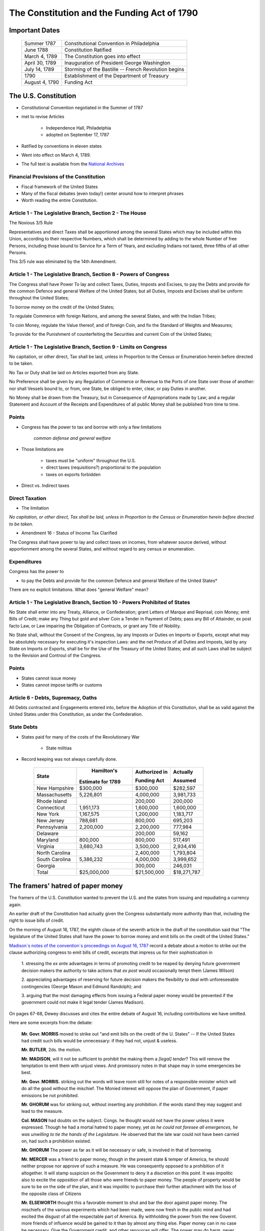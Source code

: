 .. _act1790:

*******************************************************
The Constitution and the Funding Act of 1790
*******************************************************

Important Dates
===============

    +--------------------+----------------------------------------------------------------+
    | Summer 1787        | Constitutional Convention in Philadelphia                      |
    +--------------------+----------------------------------------------------------------+
    | June 1788          | Constitution Ratified                                          |
    +--------------------+----------------------------------------------------------------+
    | March 4, 1789      | The Constitution goes into effect                              |
    +--------------------+----------------------------------------------------------------+
    | April 30, 1789     | Inauguration of President George Washington                    |
    +--------------------+----------------------------------------------------------------+
    | July 14, 1789      | Storming of the Bastille -- French Revolution begins           | 
    +--------------------+----------------------------------------------------------------+
    | 1790               | Establishment of the Department of Treasury                    |
    +--------------------+----------------------------------------------------------------+
    | August 4, 1790     | Funding Act                                                    |
    +--------------------+----------------------------------------------------------------+

The U.S. Constitution
======================

* Constitutional Convention negotiated in the Summer of 1787

* met to revise Articles

    * Independence Hall, Philadelphia
    * adopted on September 17, 1787

* Ratified by conventions in eleven states

* Went into effect on March 4, 1789.

* The full text is available from the `National Archives`_

.. _National Archives: http://www.archives.gov/exhibits/charters/constitution.html

Financial Provisions of the Constitution
-----------------------------------------

* Fiscal framework of the United States

* Many of the fiscal debates (even today!) center around how to interpret phrases

* Worth reading the entire Constitution.

Article 1 - The Legislative Branch, Section 2 - The House
----------------------------------------------------------

The Noxious 3/5 Rule

Representatives and direct Taxes shall be apportioned among the several States which may be
included within this Union, according to their respective Numbers, which shall be determined by
adding to the whole Number of free Persons, including those bound to Service for a Term of Years,
and excluding Indians not taxed, three fifths of all other Persons.

This 3/5 rule was eliminated by the 14th Amendment.


Article 1 - The Legislative Branch, Section 8 - Powers of Congress
-------------------------------------------------------------------

The Congress shall have Power To lay and collect Taxes, Duties, Imposts and Excises, to pay the
Debts and provide for the common Defence and general Welfare of the United States; but all Duties,
Imposts and Excises shall be uniform throughout the United States;

To borrow money on the credit of the United States;

To regulate Commerce with foreign Nations, and among the several States, and with the Indian Tribes;

To coin Money, regulate the Value thereof, and of foreign Coin, and fix the Standard of Weights
and Measures;

To provide for the Punishment of counterfeiting the Securities and current Coin of the United
States;

Article 1 - The Legislative Branch, Section 9 - Limits on Congress
-------------------------------------------------------------------

No capitation, or other direct, Tax shall be laid, unless in Proportion to the Census or
Enumeration herein before directed to be taken.

No Tax or Duty shall be laid on Articles exported from any State.

No Preference shall be given by any Regulation of Commerce or Revenue to the Ports of one State
over those of another: nor shall Vessels bound to, or from, one State, be obliged to enter, clear,
or pay Duties in another.

No Money shall be drawn from the Treasury, but in Consequence of Appropriations made by Law; and a
regular Statement and Account of the Receipts and Expenditures of all public Money shall be
published from time to time.

Points
-------


* Congress has the power to tax and borrow with only a few limitations

              *common defense and general welfare*

* Those limitations are

      * taxes must be "uniform" throughout the U.S.
      * direct taxes (requisitions?) proportional to the population
      * taxes on exports forbidden

* Direct vs. Indirect taxes

Direct Taxation
---------------

* The limitation

*No capitation, or other direct, Tax shall be laid, unless in Proportion to the Census or
Enumeration herein before directed to be taken.*


* Amendment 16 - Status of Income Tax Clarified

The Congress shall have power to lay and collect taxes on incomes, from whatever source
derived, without apportionment among the several States, and without regard to any census or
enumeration.

Expenditures
------------

Congress has the power to

* to pay the Debts and provide for the common Defence and general Welfare of the United States*

There are no explicit limitations.  What does "general Welfare" mean?

Article 1 - The Legislative Branch, Section 10 - Powers Prohibited of States
-----------------------------------------------------------------------------

No State shall enter into any Treaty, Alliance, or Confederation; grant Letters of Marque and
Reprisal; coin Money; emit Bills of Credit; make any Thing but gold and silver Coin a Tender in
Payment of Debts; pass any Bill of Attainder, ex post facto Law, or Law impairing the Obligation
of Contracts, or grant any Title of Nobility.

No State shall, without the Consent of the Congress, lay any Imposts or Duties on Imports or
Exports, except what may be absolutely necessary for executing it's inspection Laws: and the net
Produce of all Duties and Imposts, laid by any State on Imports or Exports, shall be for the Use
of the Treasury of the United States; and all such Laws shall be subject to the Revision and
Controul of the Congress.

Points
-------

* States cannot issue money

* States cannot impose tariffs or customs

Article 6 - Debts, Supremacy, Oaths
------------------------------------

All Debts contracted and Engagements entered into,
before the Adoption of this Constitution, shall be as valid
against the United States under this Constitution, as under the Confederation.

State Debts
------------

* States paid for  many of the costs of the Revolutionary War

        * State militias

* Record keeping was not always carefully done.

   
     +----------------+--------------------+---------------------+---------------+
     |  State         |  Hamilton's        | Authorized in       |  Actually     |
     +                +                    +                     +               +
     |                | Estimate for 1789  | Funding Act         |  Assumed      |
     +================+====================+=====================+===============+   
     | New Hampshire  |    \$300,000       |    \$300,000        |    \$282,597  |
     +----------------+--------------------+---------------------+---------------+
     | Massachusetts  |    5,226,801       |    4,000,000        |    3,981,733  | 
     +----------------+--------------------+---------------------+---------------+
     | Rhode Island   |                    |      200,000        |      200,000  | 
     +----------------+--------------------+---------------------+---------------+
     | Connecticut    |    1,951,173       |    1,600,000        |    1,600,000  |  
     +----------------+--------------------+---------------------+---------------+
     | New York       |    1,167,575       |    1,200,000        |    1,183,717  | 
     +----------------+--------------------+---------------------+---------------+
     | New Jersey     |      788,681       |      800,000        |      695,203  | 
     +----------------+--------------------+---------------------+---------------+
     | Pennsylvania   |    2,200,000       |    2,200,000        |      777,984  | 
     +----------------+--------------------+---------------------+---------------+
     | Delaware       |                    |      200,000        |       59,162  | 
     +----------------+--------------------+---------------------+---------------+
     | Maryland       |      800,000       |      800,000        |      517,491  | 
     +----------------+--------------------+---------------------+---------------+
     | Virginia       |    3,680,743       |    3,500,000        |    2,934,416  | 
     +----------------+--------------------+---------------------+---------------+
     | North Carolina |                    |    2,400,000        |    1,793,804  | 
     +----------------+--------------------+---------------------+---------------+
     | South Carolina |    5,386,232       |    4,000,000        |    3,999,652  | 
     +----------------+--------------------+---------------------+---------------+
     | Georgia        |                    |      300,000        |      246,031  | 
     +----------------+--------------------+---------------------+---------------+
     | Total          |  \$25,000,000      |   \$21,500,000      | \$18,271,787  |
     +----------------+--------------------+---------------------+---------------+


The framers' hatred of paper money
==================================

The framers of the U.S. Constitution wanted to prevent the U.S. and the states from issuing and repudiating a currency again.

An earlier draft of the Constitution had actually given the Congress substantially more authority than that, including the right to issue bills of credit.

On the morning of August 16, 1787, the eighth clause of the seventh article in the draft of the constitution said
that "The legislature of the United States shall have the power to borrow money and emit bills on the credit of the United States."   

`Madison\`s notes of the convention\`s proceedings on August 16, 1787`_  record a debate about a motion 
to strike out the clause authorizing congress to emit bills of credit, 
excerpts that impress us for their sophistication in

.. _Madison\`s notes of the convention\`s proceedings on August 16, 1787: http://avalon.law.yale.edu/18th_century/debates_816.asp

   1. stressing the *ex ante* advantages in terms of promoting credit to be reaped by denying future 
   government decision makers the authority to take actions that *ex post*  would occasionally tempt 
   them (James Wilson)  
   
   2. appreciating  advantages of reserving for future decision makers the flexibility to deal with 
   unforeseeable contingencies (George Mason and Edmund Randolph); and  
   
   3. arguing that the most damaging effects from issuing a Federal paper money would be prevented if the 
   government could not make it  legal tender (James Madison).
   
On pages 67-68, Dewey discusses and cites the entire debate of August 16, including contributions we have omitted.

Here are some excerpts from the debate:

    **Mr. Govr. MORRIS** moved to strike out "and emit bills on the credit of the U. States" -- If
    the United States had credit such bills would be unnecessary: if they had not, unjust  \& useless.

    **Mr. BUTLER**, 2ds. the motion.

    **Mr. MADISON**, will it not be sufficient to prohibit the making them
    a *[legal] tender*? This will remove the temptation to emit
    them with unjust views. And promissory notes in that shape may in
    some emergencies be best.

    **Mr. Govr. MORRIS.** striking out the words will leave room still for
    notes of a responsible minister which will do all the good without
    the mischief. The Monied interest will oppose the plan of
    Government, if paper emissions be not prohibited.

    **Mr. GHORUM** was for striking out, without inserting any prohibition. 
    if the words stand they may suggest and lead to the measure.

    **Col.  MASON** had doubts on the subject. Congs. he thought
    would not have the power unless it were expressed. Though he had a
    mortal hatred to paper money, yet *as he could not foresee all
    emergences, he was unwilling to tie the hands of the Legislature.*
    He observed that the late war could not have been carried on, had
    such a prohibition existed.

    **Mr. GHORUM** The power as far as it will be necessary or safe, is involved in that of borrowing.

    **Mr. MERCER** was a friend to paper money, though in the present state  \& temper of America, 
    he should neither propose nor approve of such a measure.  He was consequently opposed 
    to a prohibition of it altogether. It will stamp suspicion on the Government to deny 
    it a discretion on this point. It was impolitic also to excite the opposition 
    of all those who were friends to paper money. The people of 
    property would be sure to be on the side of the plan, and it 
    was impolitic to purchase their further attachment with the loss of the opposite class of Citizens

    **Mr. ELSEWORTH** thought this a favorable moment to shut and bar the door against paper money.
    The mischiefs of the various experiments which had been made, were
    now fresh in the public mind and had excited the disgust of all
    the respectable part of America. By withholding the power from the
    new Governt. more friends of influence would be gained to it than
    by almost any thing else. Paper money can in no case be necessary.
    Give the Government credit, and other resources will offer. The
    power may do harm, never good.

    **Mr. RANDOLPH**, notwithstanding his antipathy to paper money, could
    not agree to strike out the words, as *he could not foresee
    all the occasions which might arise.*

    **Mr. WILSON.** It will have a most salutary influence on the credit
    of the U. States to remove the possibility of paper money. This
    expedient can never succeed whilst its mischiefs are remembered,
    and as long as it can be resorted to, it will be a bar to other
    resources.

    **Mr. BUTLER.** remarked that paper was a legal tender in no Country in Europe.
    He was urgent for disarming the Government of such a power.

    **Mr. MASON** was still averse to tying the hands of the Legislature
    altogether. If there was no example in Europe as just remarked, it
    might be observed on the other side, that there was none in which
    the Government was restrained on this head.

    **Mr. READ,** thought the words, if not struck out, would be as
    alarming as the mark of the Beast in Revelations.

    **Mr. LANGDON** had rather reject the whole plan than retain the three
    words "and emit bills".

    On the motion for striking out

    N. H. ay. Mas. ay. Ct ay. N. J. no. Pa. ay. Del. ay. Md. no. Va.
    ay. [FN23] N. C. ay. S. C. ay. Geo. ay.

The motion to strike out carried 9 states to 2, but the Convention did not  go further and  
impose an explicit prohibition. 

Thus, the framers opted for silence instead of  explicitly prohibiting the federal government
from issuing bills of credit. 

Nevertheless, during the first three quarters of the nineteenth century, it was widely believed 
that the framers had intended to shut the door on making
a paper money a legal tender, and that the fact that they did not go further and
explicitly prohibit the federal government from issuing bills of credit simply reflected the 
constitutional convention delegates' presumption that powers not explicitly awarded should be 
understood to be denied to Congress.

Or could it have reflected a preference for leaving some ambiguity about their intentions 
as a concession to George Mason's argument about unforeseen contingencies.

His extensive review of the documentary record convinced
Bancroft [Bancroft1886]_ that  the  framers intended that
Congress not be permitted to make a paper currency a legal tender:

     *The refusal of the convention to confer on the legislature of the United States the power to emit bills of credit or irredeemable paper money in any form is so complete that according to all rules by which public documents are interpreted, it should not be treated as questionable;*
     
See page 43 of [Bancroft1886]_.
 
To strengthen his point, Bancroft cited rousing statements from Washington, Madison, and 
many others deploring the evils that flow when government makes
a paper currency a legal tender.    

In light of the tone of the debate reported by Madison and  Bancroft's evidence,
to represent the consensus of opinion before the civil war, Bancroft quoted Daniel Webster:

     *Most unquestionably there is no legal tender, and there can be no legal tender, in this country, 
     under the authority of this government or any other but gold and silver, either the coinage of our 
     own mints or foreign coins, at rates regulated by congress. This is a constitutional 
     principle, perfectly plain, and of the very highest importance. The states are expressly prohibited 
     from making anything but gold and silver a tender in payment of debts; and although no such express 
     prohibition is applied to congress, yet as congress has no power granted to it in this respect, 
     but to coin money and to regulate the value of foreign coins, it clearly has no power to substitute 
     paper, or anything else, for coin as a tender in payment of debts and in discharge of contracts.*

Extract from a speech delivered by Daniel Webster in the Senate of the United States on the 21st of December 
1836 on the subject of the Specie Circular, quoted by [Bancroft1886], page 93.

Bancroft's review of the historical evidence was prompted by his disapproval of the Supreme Court's 1884
decision in  *Juilliard v Greenman*, which uphold the Union's making greenback a legal tender during the civil war.

The court reasoned that because Congress had the power to pay debts,  it could do so by any means not expressly 
prohibited by the constitution; and that little  attention needed to be paid to the debates and votes at the 
constitutional convention because it was difficult to glean a consensus from them; that Congress's power to 
borrow money included the power to issue obligations in any appropriate form, including hand-to-hand
currency; and that the authority to  issue  legal tender notes accompanied the right of coinage.  

See p.366-67 of [Dewey1903].

As we will see,  by 1884, outcomes of decisions of President Ulysses S. Grant and the post-Civil War Republican 
Congresses had removed the stigma that Madison
and his colleagues had cast against Federal legal tender paper money. 

Hamilton's *Report Relative to a Provision for the Support of Public Credit*
=============================================================================

.. figure:: _static/images/Alexander-Hamilton.jpg
    :scale: 60%
    :align: center
    
    **Alexander Hamilton**

* The Report without the tables is available `here`_

.. _here: http://oll.libertyfund.org/index.php?option=com_content&task=view&id=1058&Itemid=264

* January 1790, 

* Debt was "the price of liberty"

* Recommended that Congress pass a law withe four components

    1. repay the foreign debt with interest at face value

    2. issue a set of new bonds, without a maturity date, to refinance the domestic debt

    3. assume the state debt debts

    4. lower the interest rate on debt to 4 percent, but set aside money from import duties to pay interest.


* Hamilton wanted to change people's expectations about

.. math::
       \sum_{j=1}^{\infty} \left(\frac{1}{1+r}\right)^{j}(T_{t+j} - G_{t+j})

* What are the cost and benefits?

* Who are the winners and losers?

The Funding Act of August 4, 1790
----------------------------------

* Followed the recommendations of Hamilton's *Report on Public Credit* this act authorized three new loans

    1. Six per cent stock  --  paying six percent interest.

    2.  Deferred Six per cent stock  -- paying no interest until 1801, then six percent afterwards

    3.  Three per cent stock -- paying three percent interest

* Footnote: During this period the term "stock" often refereed to assets that today we refer to as "bonds".

* Owners of the

     * Domestic Federal Debt received 2/3 in the 6 percent stock and 1/3 in the deferred 6 percent.

     * Indents of Interest received 3 per cent stock.

     * State Debts received 4/9 in the 6 percent stock; 2/9 in the deferred 6 percent stock; and 3/9 in the 3 per cent stock.

     * Continental Dollars received 1 dollar in species for every 100 Continentals.

* Foreign debt was refinanced in 1795 at 1/2 percent higher interest rate.


The Grand Bargain, or America's Second Revolution
==================================================

1. The U.S. Constitution

        * transferred tariff revenue from the states to the Federal government

2. Funding Act of August 4, 1790

       * assumed the state's debt and refinanced the Federal debt


*Federal Government Bailed Out the States in Exchange for Tariff Revenue*

Discrimination Along One Dimension
----------------------------------

* Critics of this plan argued:

     * If the debt was to be funded at par, current market values were well below face value.

     * Hence, Treasury was making a huge and pointless gift to speculators

     * Thus the Treasury should *discriminate* or distinguish between the original holders of Continental securities and those who had purchased them on the secondary market.

* Madison's Plan: Treasury would partially reimburse the original holders and pay a remaining fraction of the face value to the final purchasers

* Hamilton's responded that such discrimination was

     * an administrative nightmare

     * breach of contract and would set a disastrous precedent

Discrimination Along Another Dimension
---------------------------------------

* Hamilton wanted (some) debt to be highly valued

      * provide liquid store of value
      * credibility for when the U.S. needs to return to credit markets
      * create a political constituency (i.e. the bond holders) to support a strong Federal government with a robust source of tax revenue

* There were several different classes of bondholders.
  
      * Only one group, the foreigners, were repaid at par.  
      * Most creditors received less than face value.

* Hamilton did not want fiat money to be valued.

My daughter's AP American History textbook
-------------------------------------------

The youthful financier's first objective was to bolster the national credit. Without public
confidence in the government, Hamilton could not secure the funds with which to float his risky
schemes. He therefore boldly urged Congress to "fund"  the entire national debt at par and to
assume completely the debts incurred by the states during the recent war.

     	
"Funding at par" meant that the federal government would pay off its debts at face value, plus
accumulated interest--a then-enormous total of more than \$54 million.

*The American Pageant: A History of the American People*, By David M. Kennedy,
Lizabeth Cohen, Thomas A. Bailey, Chapter 10.

Two set of votes
----------------

* First vote on the refunding passed easily

* Second vote on the assumption of the state debts

    * failed the first time
    * the dinner on Maiden Lane: Madison, Jefferson and Hamilton cut a deal
    * state debts were assumed, capital moved from New York to Washington

* Composition of the Outstanding Debt
     
.. figure:: _static/figures/debt_decomp2.png
    :scale: 60%
    :align: center

    **Composition of the Outstanding Debt**

.. figure:: _static/figures/phil_bond_prices_pre1790.png
    :scale: 60%
    :align: center

    **Philadelphia Prices of Various U.S. Debt Issues**
      
.. figure:: _static/figures/phil_sylla_bond_prices.png
    :scale: 60%
    :align: center

    **Philadelphia Prices U.S. Six Per Cent Stock, Deferred Six Per Cent Stock, and Three Per Cent Stock**

.. figure:: _static/figures/phil_federal_bond_prices.png
    :scale: 60%
    :align: center

    **Philadelphia Prices of U.S. Final Settlement Certificates, Six Per Cent Stock, and Deferred Six Per Cent Stock**

.. figure:: _static/figures/phil_indents_bond_prices.png
    :scale: 60%
    :align: center

    **Philadelphia Prices of Indents of Interest and Three Per Cent Stock**

.. figure:: _static/figures/phil_state_bond_prices.png
    :scale: 60%
    :align: center

    **Philadelphia Prices of Pennsylvania Debt, North and Carolina Debt, U.S. Six Per Cent Stock and U.S. Deferred Six Per Cent Stock**

Haircuts
--------

* June 30, 1791: market prices (face value of \$100) of

     +---------------------------------+------------+
     | Bond                            | Price      | 
     +=================================+============+
     | 6\% Stock                       |  \$90.00   | 
     +---------------------------------+------------+
     | deferred 6\% Stock              |  \$50.00   |
     +---------------------------------+------------+
     | 3\% Stock                       |  \$50.00   |
     +---------------------------------+------------+

* If you exchanged \$100 (face value) you received assets worth on the market

     +------------------------------------+-----------+
     | loan office certificate            |  \$76.67  |
     +------------------------------------+-----------+
     | state debt (principal or interest) |  \$67.78  |
     +------------------------------------+-----------+
     | interest in arrears                |  \$50.00  |
     +------------------------------------+-----------+
     | Continental dollars                |   \$1.00  |
     +------------------------------------+-----------+


*Remember the market price for a loan office certificate on June 30, 1788 was less \$20.*

.. figure:: _static/figures/par_and_market_value_debt_1790.png
    :scale: 60%
    :align: center

    **Par and Market Value of the Aggregate Debt**

.. figure:: _static/figures/ratio_market_to_par_1790.png
    :scale: 60%
    :align: center

    **Ratio of the Market Value to the Par Value of Debt**

.. figure:: _static/figures/par_and_market_value_debt.png
    :scale: 60%
    :align: center

    **Par and Market Value of the Aggregate Debt**

.. figure:: _static/figures/ratio_market_to_par.png
    :scale: 60%
    :align: center

    **Ratio of the Market Value to the Par Value of Debt**

Implications for Federal Spending
=================================

.. epigraph::

     *The natural progress of things is for liberty to yeild, and government to gain ground.*

     -- Thomas Jefferson to Edward Carrington, Paris, May 27, 1788

.. figure:: _static/figures/per_cap_pre1790_receipts.png
    :scale: 40%
    :align: center

.. figure:: _static/figures/per_cap_revenue_1791_1805.png
    :scale: 40%
    :align: center

    **Per Capita Federal Revenue by Type**

.. figure:: _static/figures/per_cap_pre1790_expenditures.png
    :scale: 40%
    :align: center

.. figure:: _static/figures/per_cap_expenditures_1791_1805.png
    :scale: 40%
    :align: center

    **Per Capita Federal Expenditure by Type**

.. figure:: _static/figures/pre1790_prim_deficit.png
    :scale: 40%
    :align: center

.. figure:: _static/figures/primary_deficit_per_capita_1791_1805.png
    :scale: 40%
    :align: center

    **Primary Deficit Per Capita**

Wrapping Up
-----------

* Good reputations are costly to acquire

* May want different reputations with different parties

* Free-rider problem between state and central government.

     * 1790 bailout of states created view that the Federal government stood behind state debts.
     * 1840 no bailout

* Lessons for Europe???

    * There are some similarities, some differences
    * U.S. fiscal union first, monetary union second

* See *Wall Street Journal* op-ed by Tom Sargent, `An American History Lesson for Europe`_.

.. _An American History Lesson for Europe: http://online.wsj.com/news/articles/SB10001424052970204740904577193032770537826


